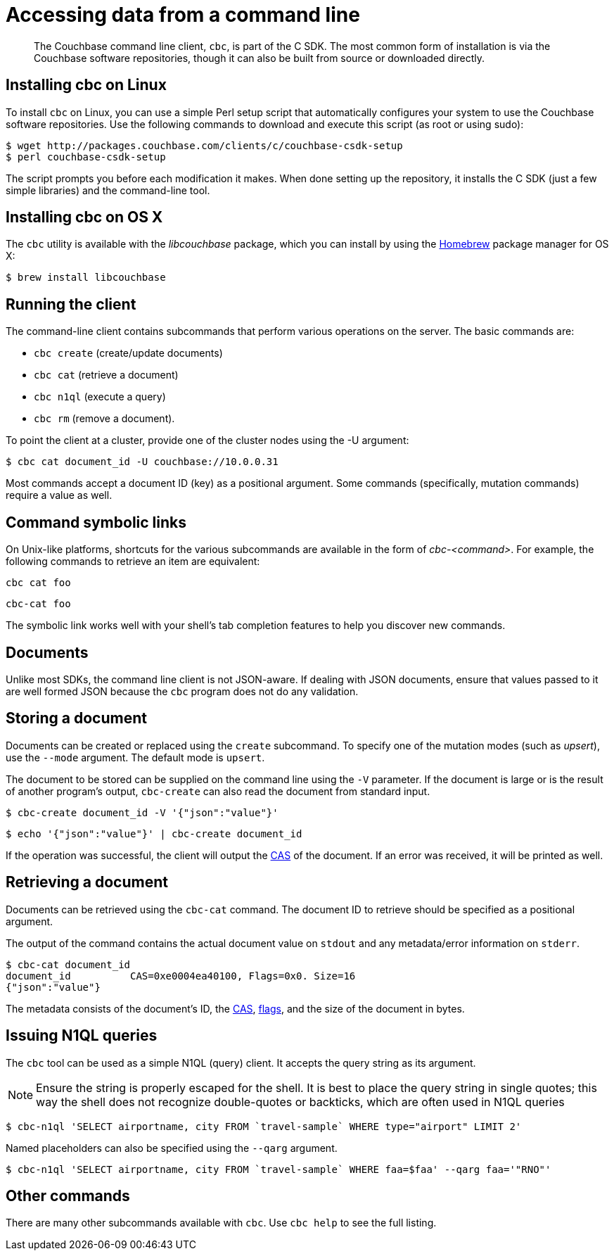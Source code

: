 = Accessing data from a command line
:page-topic-type: concept

[abstract]
The Couchbase command line client, [.cmd]`cbc`, is part of the C SDK.
The most common form of installation is via the Couchbase software repositories, though it can also be built from source or downloaded directly.

== Installing cbc on Linux

To install [.cmd]`cbc` on Linux, you can use a simple Perl setup script that automatically configures your system to use the Couchbase software repositories.
Use the following commands to download and execute this script (as root or using sudo):

 $ wget http://packages.couchbase.com/clients/c/couchbase-csdk-setup
 $ perl couchbase-csdk-setup

The script prompts you before each modification it makes.
When done setting up the repository, it installs the C SDK (just a few simple libraries) and the command-line tool.

== Installing cbc on OS X

The [.cmd]`cbc` utility is available with the _libcouchbase_ package, which you can install by using the http://brew.sh[Homebrew^] package manager for OS X:

 $ brew install libcouchbase

== Running the client

The command-line client contains subcommands that perform various operations on the server.
The basic commands are:

* `cbc create` (create/update documents)
* `cbc cat` (retrieve a document)
* `cbc n1ql` (execute a query)
* `cbc rm` (remove a document).

To point the client at a cluster, provide one of the cluster nodes using the -U argument:

 $ cbc cat document_id -U couchbase://10.0.0.31

Most commands accept a document ID (key) as a positional argument.
Some commands (specifically, mutation commands) require a value as well.

== Command symbolic links

On Unix-like platforms, shortcuts for the various subcommands are available in the form of _cbc-<command>_.
For example, the following commands to retrieve an item are equivalent:

----
cbc cat foo
----

----
cbc-cat foo
----

The symbolic link works well with your shell's tab completion features to help you discover new commands.

== Documents

Unlike most SDKs, the command line client is not JSON-aware.
If dealing with JSON documents, ensure that values passed to it are well formed JSON because the [.cmd]`cbc` program does not do any validation.

== Storing a document

Documents can be created or replaced using the `create` subcommand.
To specify one of the mutation modes (such as _upsert_), use the `--mode` argument.
The default mode is `upsert`.

The document to be stored can be supplied on the command line using the `-V` parameter.
If the document is large or is the result of another program's output, `cbc-create` can also read the document from standard input.

 $ cbc-create document_id -V '{"json":"value"}'

 $ echo '{"json":"value"}' | cbc-create document_id

If the operation was successful, the client will output the xref:cas-concurrency.adoc[CAS] of the document.
If an error was received, it will be printed as well.

== Retrieving a document

Documents can be retrieved using the `cbc-cat` command.
The document ID to retrieve should be specified as a positional argument.

The output of the command contains the actual document value on `stdout` and any metadata/error information on `stderr`.

 $ cbc-cat document_id
 document_id          CAS=0xe0004ea40100, Flags=0x0. Size=16
 {"json":"value"}

The metadata consists of the document's ID, the xref:cas-concurrency.adoc[CAS], xref:transcoders.adoc[flags], and the size of the document in bytes.

== Issuing N1QL queries

The [.cmd]`cbc` tool can be used as a simple N1QL (query) client.
It accepts the query string as its argument.

NOTE: Ensure the string is properly escaped for the shell.
It is best to place the query string in single quotes; this way the shell does not recognize double-quotes or backticks, which are often used in N1QL queries

 $ cbc-n1ql 'SELECT airportname, city FROM `travel-sample` WHERE type="airport" LIMIT 2'

Named placeholders can also be specified using the `--qarg` argument.

 $ cbc-n1ql 'SELECT airportname, city FROM `travel-sample` WHERE faa=$faa' --qarg faa='"RNO"'

== Other commands

There are many other subcommands available with [.cmd]`cbc`.
Use `cbc help` to see the full listing.
